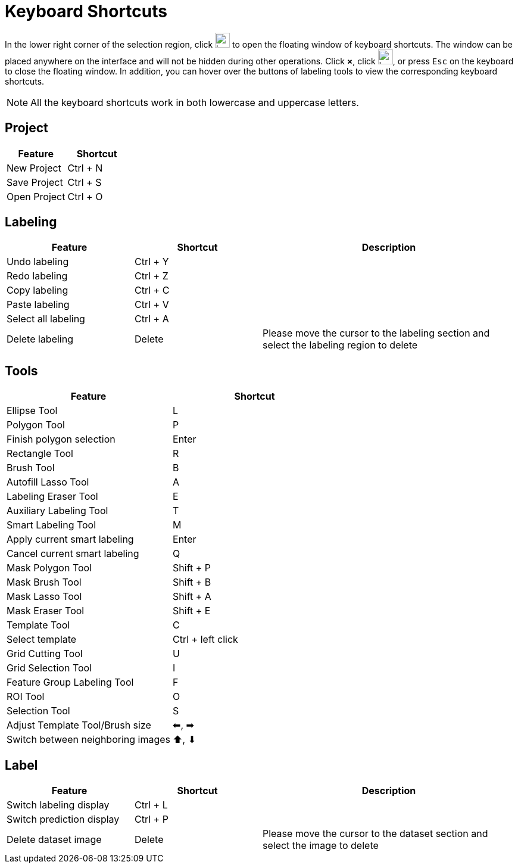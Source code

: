 = Keyboard Shortcuts
:icons: font
:imagesdir: ..//../images/
:experimental:

In the lower right corner of the selection region, click image:keyboard-shortcut-keyboard.png[width=25, fit=line] to open the floating window of keyboard shortcuts.
The window can be placed anywhere on the interface and will not be hidden during other operations. Click btn:[×], click image:keyboard-shortcut-keyboard.png[width=25, fit=line], or press kbd:[Esc] on the keyboard to close the floating window. In addition, you can hover over the buttons of labeling tools to view the corresponding keyboard shortcuts.

NOTE: All the keyboard shortcuts work in both lowercase and uppercase letters.

== Project
[cols="1,1",options="header"]
|===
|Feature |Shortcut
|New Project |Ctrl + N 
|Save Project |Ctrl + S 
|Open Project |Ctrl + O 
|===

== Labeling
[cols="1,1,2",options="header"]
|===
|Feature |Shortcut |Description
|Undo labeling |Ctrl + Y |
|Redo labeling |Ctrl + Z |
|Copy labeling |Ctrl + C |
|Paste labeling |Ctrl + V |
|Select all labeling |Ctrl + A |
|Delete labeling |Delete |Please move the cursor to the labeling section and select the labeling region to delete
|Clear labels of the current image |Ctrl + D
|===

== Tools
[cols="1,1",options="header"]
|===
|Feature |Shortcut 
|Ellipse Tool |L
|Polygon Tool |P 
|Finish polygon selection |Enter 
|Rectangle Tool |R 
|Brush Tool |B 
|Autofill Lasso Tool |A 
|Labeling Eraser Tool |E 
|Auxiliary Labeling Tool |T 
|Smart Labeling Tool |M 
|Apply current smart labeling |Enter 
|Cancel current smart labeling |Q 
|Mask Polygon Tool |Shift + P 
|Mask Brush Tool |Shift + B 
|Mask Lasso Tool |Shift + A 
|Mask Eraser Tool |Shift + E 
|Template Tool |C 
|Select template |Ctrl + left click 
|Grid Cutting Tool |U 
|Grid Selection Tool |I 
|Feature Group Labeling Tool |F 
|ROI Tool |O 
|Selection Tool |S 
|Adjust Template Tool/Brush size |⬅, ➡ 
|Switch between neighboring images |⬆, ⬇ 
|===

== Label
[cols="1,1,2",options="header"]
|===
|Feature |Shortcut |Description
|Switch labeling display |Ctrl + L |
|Switch prediction display |Ctrl + P |
|Delete dataset image |Delete | Please move the cursor to the dataset section and select the image to delete
|===
